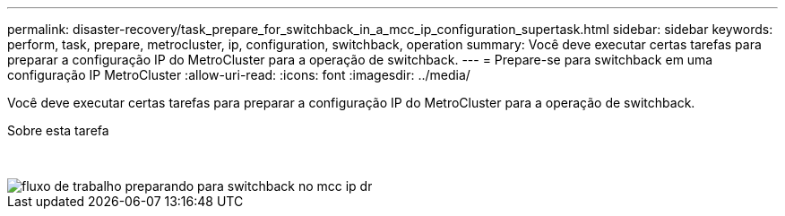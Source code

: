 ---
permalink: disaster-recovery/task_prepare_for_switchback_in_a_mcc_ip_configuration_supertask.html 
sidebar: sidebar 
keywords: perform, task, prepare, metrocluster, ip, configuration, switchback, operation 
summary: Você deve executar certas tarefas para preparar a configuração IP do MetroCluster para a operação de switchback. 
---
= Prepare-se para switchback em uma configuração IP MetroCluster
:allow-uri-read: 
:icons: font
:imagesdir: ../media/


[role="lead"]
Você deve executar certas tarefas para preparar a configuração IP do MetroCluster para a operação de switchback.

.Sobre esta tarefa
&nbsp;

image::../media/workflow_preparing_for_switchback_in_mcc_ip_dr.gif[fluxo de trabalho preparando para switchback no mcc ip dr]
